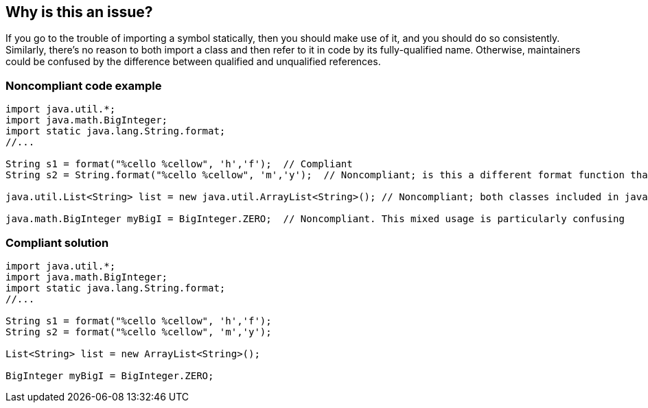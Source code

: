 == Why is this an issue?

If you go to the trouble of importing a symbol statically, then you should make use of it, and you should do so consistently. Similarly, there's no reason to both import a class and then refer to it in code by its fully-qualified name. Otherwise, maintainers could be confused by the difference between qualified and unqualified references.


=== Noncompliant code example

[source,java]
----
import java.util.*;
import java.math.BigInteger;
import static java.lang.String.format;
//...

String s1 = format("%cello %cellow", 'h','f');  // Compliant
String s2 = String.format("%cello %cellow", 'm','y');  // Noncompliant; is this a different format function than on the previous line?

java.util.List<String> list = new java.util.ArrayList<String>(); // Noncompliant; both classes included in java.util.* import

java.math.BigInteger myBigI = BigInteger.ZERO;  // Noncompliant. This mixed usage is particularly confusing
----


=== Compliant solution

[source,java]
----
import java.util.*;
import java.math.BigInteger;
import static java.lang.String.format;
//...

String s1 = format("%cello %cellow", 'h','f'); 
String s2 = format("%cello %cellow", 'm','y');  

List<String> list = new ArrayList<String>();

BigInteger myBigI = BigInteger.ZERO;
----



ifdef::env-github,rspecator-view[]

'''
== Implementation Specification
(visible only on this page)

=== Message

Simplify this use to "xxx".


'''
== Comments And Links
(visible only on this page)

=== on 8 May 2015, 15:12:38 Ann Campbell wrote:
source: email thread

=== on 8 May 2015, 15:54:23 Nicolas Peru wrote:
Looks fine.

=== on 10 Jun 2015, 15:10:10 Ann Campbell wrote:
\[~nicolas.peru], scope expanded since previous review

=== on 16 Jun 2015, 17:03:53 Nicolas Peru wrote:
Looks good !

endif::env-github,rspecator-view[]
